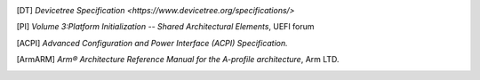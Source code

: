 .. SPDX-License-Identifier: CC-BY-SA-4.0
.. SPDX-FileCopyrightText: Copyright The Firmware Handoff Specification Contributors

.. [DT] `Devicetree Specification <https://www.devicetree.org/specifications/>`

.. [PI] `Volume 3:Platform Initialization -- Shared Architectural Elements`, UEFI forum

.. [ACPI] `Advanced Configuration and Power Interface (ACPI) Specification.`

.. [ArmARM] `Arm® Architecture Reference Manual for the A-profile architecture`, Arm LTD.
